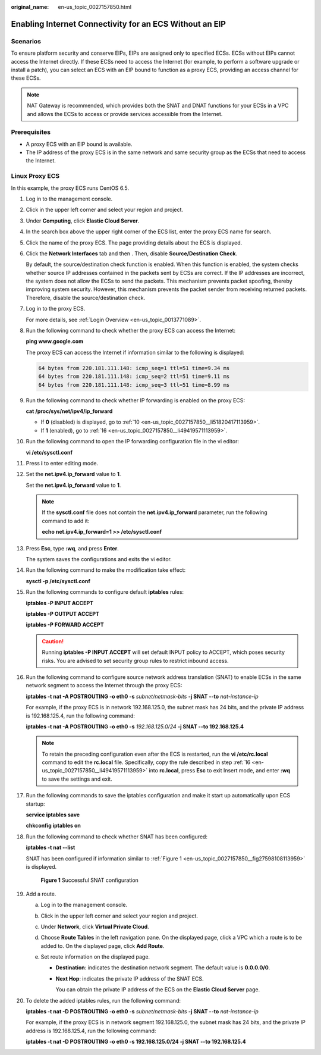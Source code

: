 :original_name: en-us_topic_0027157850.html

.. _en-us_topic_0027157850:

Enabling Internet Connectivity for an ECS Without an EIP
========================================================

Scenarios
---------

To ensure platform security and conserve EIPs, EIPs are assigned only to specified ECSs. ECSs without EIPs cannot access the Internet directly. If these ECSs need to access the Internet (for example, to perform a software upgrade or install a patch), you can select an ECS with an EIP bound to function as a proxy ECS, providing an access channel for these ECSs.

.. note::

   NAT Gateway is recommended, which provides both the SNAT and DNAT functions for your ECSs in a VPC and allows the ECSs to access or provide services accessible from the Internet.

Prerequisites
-------------

-  A proxy ECS with an EIP bound is available.
-  The IP address of the proxy ECS is in the same network and same security group as the ECSs that need to access the Internet.

Linux Proxy ECS
---------------

In this example, the proxy ECS runs CentOS 6.5.

#. Log in to the management console.

#. Click |image1| in the upper left corner and select your region and project.

#. Under **Computing**, click **Elastic Cloud Server**.

#. In the search box above the upper right corner of the ECS list, enter the proxy ECS name for search.

#. Click the name of the proxy ECS. The page providing details about the ECS is displayed.

#. Click the **Network Interfaces** tab and then |image2|. Then, disable **Source/Destination Check**.

   By default, the source/destination check function is enabled. When this function is enabled, the system checks whether source IP addresses contained in the packets sent by ECSs are correct. If the IP addresses are incorrect, the system does not allow the ECSs to send the packets. This mechanism prevents packet spoofing, thereby improving system security. However, this mechanism prevents the packet sender from receiving returned packets. Therefore, disable the source/destination check.

#. Log in to the proxy ECS.

   For more details, see :ref:`Login Overview <en-us_topic_0013771089>`.

#. Run the following command to check whether the proxy ECS can access the Internet:

   **ping www.google.com**

   The proxy ECS can access the Internet if information similar to the following is displayed:

   .. code-block::

      64 bytes from 220.181.111.148: icmp_seq=1 ttl=51 time=9.34 ms
      64 bytes from 220.181.111.148: icmp_seq=2 ttl=51 time=9.11 ms
      64 bytes from 220.181.111.148: icmp_seq=3 ttl=51 time=8.99 ms

#. Run the following command to check whether IP forwarding is enabled on the proxy ECS:

   **cat /proc/sys/net/ipv4/ip_forward**

   -  If **0** (disabled) is displayed, go to :ref:`10 <en-us_topic_0027157850__li51820417113959>`.
   -  If **1** (enabled), go to :ref:`16 <en-us_topic_0027157850__li49419571113959>`.

#. .. _en-us_topic_0027157850__li51820417113959:

   Run the following command to open the IP forwarding configuration file in the vi editor:

   **vi /etc/sysctl.conf**

#. Press **i** to enter editing mode.

#. Set the **net.ipv4.ip_forward** value to **1**.

   Set the **net.ipv4.ip_forward** value to **1**.

   .. note::

      If the **sysctl.conf** file does not contain the **net.ipv4.ip_forward** parameter, run the following command to add it:

      **echo net.ipv4.ip_forward=1 >> /etc/sysctl.conf**

#. Press **Esc**, type **:wq**, and press **Enter**.

   The system saves the configurations and exits the vi editor.

#. Run the following command to make the modification take effect:

   **sysctl -p /etc/sysctl.conf**

#. Run the following commands to configure default **iptables** rules:

   **iptables -P INPUT ACCEPT**

   **iptables -P OUTPUT ACCEPT**

   **iptables -P FORWARD ACCEPT**

   .. caution::

      Running **iptables -P INPUT ACCEPT** will set default INPUT policy to ACCEPT, which poses security risks. You are advised to set security group rules to restrict inbound access.

#. .. _en-us_topic_0027157850__li49419571113959:

   Run the following command to configure source network address translation (SNAT) to enable ECSs in the same network segment to access the Internet through the proxy ECS:

   **iptables -t nat -A POSTROUTING -o eth0 -s** *subnet/netmask-bits* **-j SNAT --to** *nat-instance-ip*

   For example, if the proxy ECS is in network 192.168.125.0, the subnet mask has 24 bits, and the private IP address is 192.168.125.4, run the following command:

   **iptables -t nat -A POSTROUTING -o eth0 -s** *192.168.125.0/24* **-j SNAT --to 192.168.125.4**

   .. note::

      To retain the preceding configuration even after the ECS is restarted, run the **vi /etc/rc.local** command to edit the **rc.local** file. Specifically, copy the rule described in step :ref:`16 <en-us_topic_0027157850__li49419571113959>` into **rc.local**, press **Esc** to exit Insert mode, and enter **:wq** to save the settings and exit.

#. Run the following commands to save the iptables configuration and make it start up automatically upon ECS startup:

   **service iptables save**

   **chkconfig iptables on**

#. Run the following command to check whether SNAT has been configured:

   **iptables -t nat --list**

   SNAT has been configured if information similar to :ref:`Figure 1 <en-us_topic_0027157850__fig27598108113959>` is displayed.

   .. _en-us_topic_0027157850__fig27598108113959:

   .. figure:: /_static/images/en-us_image_0027174005.png
      :alt: Click to enlarge
      :figclass: imgResize


      **Figure 1** Successful SNAT configuration

#. Add a route.

   a. Log in to the management console.
   b. Click |image3| in the upper left corner and select your region and project.
   c. Under **Network**, click **Virtual Private Cloud**.
   d. Choose **Route Tables** in the left navigation pane. On the displayed page, click a VPC which a route is to be added to. On the displayed page, click **Add Route**.
   e. Set route information on the displayed page.

      -  **Destination**: indicates the destination network segment. The default value is **0.0.0.0/0**.

      -  **Next Hop**: indicates the private IP address of the SNAT ECS.

         You can obtain the private IP address of the ECS on the **Elastic Cloud Server** page.

#. To delete the added iptables rules, run the following command:

   **iptables -t nat -D POSTROUTING -o eth0 -s** *subnet/netmask-bits* **-j SNAT --to** *nat-instance-ip*

   For example, if the proxy ECS is in network segment 192.168.125.0, the subnet mask has 24 bits, and the private IP address is 192.168.125.4, run the following command:

   **iptables -t nat -D POSTROUTING -o eth0 -s 192.168.125.0/24 -j SNAT --to 192.168.125.4**

.. |image1| image:: /_static/images/en-us_image_0210779229.png

.. |image2| image:: /_static/images/en-us_image_0128851717.png

.. |image3| image:: /_static/images/en-us_image_0210779229.png

